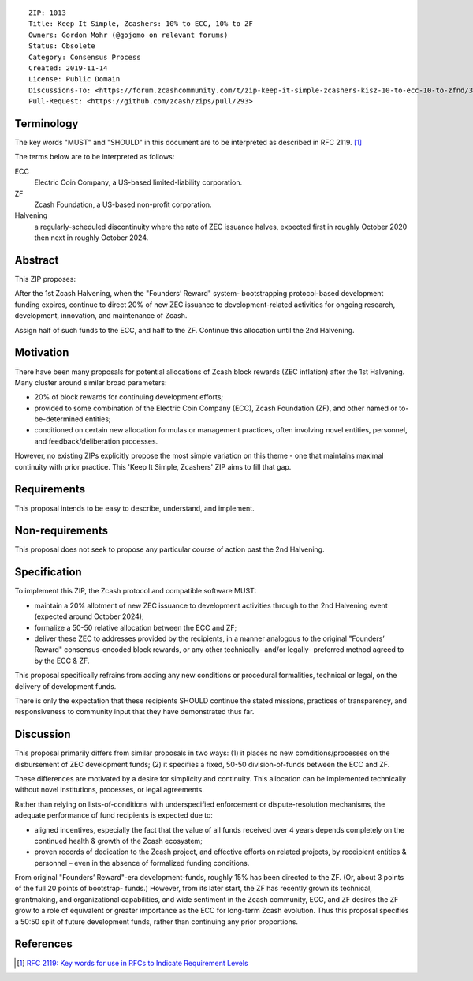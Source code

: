 ::

  ZIP: 1013
  Title: Keep It Simple, Zcashers: 10% to ECC, 10% to ZF
  Owners: Gordon Mohr (@gojomo on relevant forums)
  Status: Obsolete
  Category: Consensus Process
  Created: 2019-11-14
  License: Public Domain
  Discussions-To: <https://forum.zcashcommunity.com/t/zip-keep-it-simple-zcashers-kisz-10-to-ecc-10-to-zfnd/35425>
  Pull-Request: <https://github.com/zcash/zips/pull/293>


Terminology
===========

The key words "MUST" and "SHOULD" in this document are to be interpreted as
described in RFC 2119. [#RFC2119]_


The terms below are to be interpreted as follows:

ECC
   Electric Coin Company, a US-based limited-liability corporation.
ZF
   Zcash Foundation, a US-based non-profit corporation.
Halvening
   a regularly-scheduled discontinuity where the rate of ZEC issuance halves,
   expected first in roughly October 2020 then next in roughly October 2024.


Abstract
========

This ZIP proposes:

After the 1st Zcash Halvening, when the "Founders’ Reward" system-
bootstrapping protocol-based development funding expires, continue to
direct 20% of new ZEC issuance to development-related activities for ongoing
research, development, innovation, and maintenance of Zcash.

Assign half of such funds to the ECC, and half to the ZF. Continue this
allocation until the 2nd Halvening.


Motivation
==========

There have been many proposals for potential allocations of Zcash block
rewards (ZEC inflation) after the 1st Halvening. Many cluster around similar
broad parameters:

* 20% of block rewards for continuing development efforts;
* provided to some combination of the Electric Coin Company (ECC),
  Zcash Foundation (ZF), and other named or to-be-determined entities;
* conditioned on certain new allocation formulas or management practices,
  often involving novel entities, personnel, and feedback/deliberation
  processes.

However, no existing ZIPs explicitly propose the most simple variation
on this theme - one that maintains maximal continuity with prior practice.
This 'Keep It Simple, Zcashers' ZIP aims to fill that gap.


Requirements
============

This proposal intends to be easy to describe, understand, and implement.


Non-requirements
================

This proposal does not seek to propose any particular course of action
past the 2nd Halvening.


Specification
=============

To implement this ZIP, the Zcash protocol and compatible software MUST:

* maintain a 20% allotment of new ZEC issuance to development activities
  through to the 2nd Halvening event (expected around October 2024);
* formalize a 50-50 relative allocation between the ECC and ZF;
* deliver these ZEC to addresses provided by the recipients, in a manner
  analogous to the original "Founders’ Reward" consensus-encoded block
  rewards, or any other technically- and/or legally- preferred method
  agreed to by the ECC & ZF.

This proposal specifically refrains from adding any new conditions or
procedural formalities, technical or legal, on the delivery of development
funds.

There is only the expectation that these recipients SHOULD continue the
stated missions, practices of transparency, and responsiveness to community
input that they have demonstrated thus far.


Discussion
==========

This proposal primarily differs from similar proposals in two ways: (1) it
places no new comditions/processes on the disbursement of ZEC development
funds; (2) it specifies a fixed, 50-50 division-of-funds between the ECC and
ZF.

These differences are motivated by a desire for simplicity and continuity.
This allocation can be implemented technically without novel institutions,
processes, or legal agreements.

Rather than relying on lists-of-conditions with underspecified enforcement or
dispute-resolution mechanisms, the adequate performance of fund recipients is
expected due to:

* aligned incentives, especially the fact that the value of all funds received
  over 4 years depends completely on the continued health & growth of the Zcash
  ecosystem;
* proven records of dedication to the Zcash project, and effective efforts on
  related projects, by receipient entities & personnel – even in the absence
  of formalized funding conditions.

From original "Founders’ Reward"-era development-funds, roughly 15% has been
directed to the ZF. (Or, about 3 points of the full 20 points of bootstrap-
funds.) However, from its later start, the ZF has recently grown its
technical, grantmaking, and organizational capabilities, and wide sentiment in
the Zcash community, ECC, and ZF desires the ZF grow to a role of equivalent
or greater importance as the ECC for long-term Zcash evolution. Thus this
proposal specifies a 50:50 split of future development funds, rather than
continuing any prior proportions.


References
==========

.. [#RFC2119] `RFC 2119: Key words for use in RFCs to Indicate Requirement Levels <https://www.rfc-editor.org/rfc/rfc2119.html>`_
